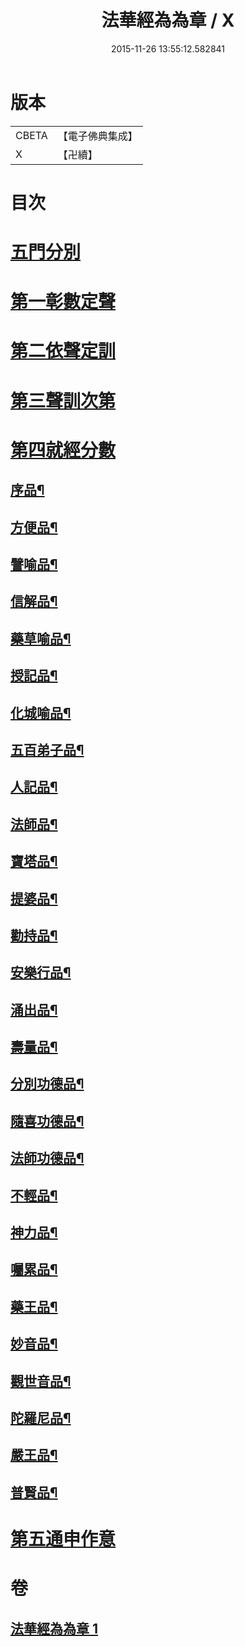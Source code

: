 #+TITLE: 法華經為為章 / X
#+DATE: 2015-11-26 13:55:12.582841
* 版本
 |     CBETA|【電子佛典集成】|
 |         X|【卍續】    |

* 目次
* [[file:KR6d0099_001.txt::001-0718b3][五門分別]]
* [[file:KR6d0099_001.txt::001-0718b6][第一彰數定聲]]
* [[file:KR6d0099_001.txt::001-0718b8][第二依聲定訓]]
* [[file:KR6d0099_001.txt::001-0718b10][第三聲訓次第]]
* [[file:KR6d0099_001.txt::001-0718b15][第四就經分數]]
** [[file:KR6d0099_001.txt::001-0718b17][序品¶]]
** [[file:KR6d0099_001.txt::0718c7][方便品¶]]
** [[file:KR6d0099_001.txt::0718c18][譬喻品¶]]
** [[file:KR6d0099_001.txt::0719a14][信解品¶]]
** [[file:KR6d0099_001.txt::0719a22][藥草喻品¶]]
** [[file:KR6d0099_001.txt::0719b4][授記品¶]]
** [[file:KR6d0099_001.txt::0719b9][化城喻品¶]]
** [[file:KR6d0099_001.txt::0719b22][五百弟子品¶]]
** [[file:KR6d0099_001.txt::0719c6][人記品¶]]
** [[file:KR6d0099_001.txt::0719c12][法師品¶]]
** [[file:KR6d0099_001.txt::0719c21][寶塔品¶]]
** [[file:KR6d0099_001.txt::0720a8][提婆品¶]]
** [[file:KR6d0099_001.txt::0720a16][勸持品¶]]
** [[file:KR6d0099_001.txt::0720a21][安樂行品¶]]
** [[file:KR6d0099_001.txt::0720b10][涌出品¶]]
** [[file:KR6d0099_001.txt::0720b15][壽量品¶]]
** [[file:KR6d0099_001.txt::0720b23][分別功德品¶]]
** [[file:KR6d0099_001.txt::0720c5][隨喜功德品¶]]
** [[file:KR6d0099_001.txt::0720c10][法師功德品¶]]
** [[file:KR6d0099_001.txt::0720c14][不輕品¶]]
** [[file:KR6d0099_001.txt::0720c19][神力品¶]]
** [[file:KR6d0099_001.txt::0720c23][囑累品¶]]
** [[file:KR6d0099_001.txt::0721a2][藥王品¶]]
** [[file:KR6d0099_001.txt::0721a11][妙音品¶]]
** [[file:KR6d0099_001.txt::0721a17][觀世音品¶]]
** [[file:KR6d0099_001.txt::0721a23][陀羅尼品¶]]
** [[file:KR6d0099_001.txt::0721b2][嚴王品¶]]
** [[file:KR6d0099_001.txt::0721b6][普賢品¶]]
* [[file:KR6d0099_001.txt::0721b11][第五通申作意]]
* 卷
** [[file:KR6d0099_001.txt][法華經為為章 1]]
